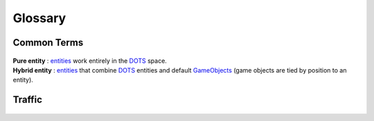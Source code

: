 Glossary
=====

Common Terms
-------------------
	.. include:: factions.rst
	
.. _pureEntity:

| **Pure entity** : `entities <https://docs.unity3d.com/Packages/com.unity.entities@1.0/api/Unity.Entities.Entity.html>`_ work entirely in the `DOTS <https://docs.unity3d.com/Packages/com.unity.entities@1.0/manual/index.html>`_ space.

.. _hybridEntity:
	
| **Hybrid entity** : `entities <https://docs.unity3d.com/Packages/com.unity.entities@1.0/api/Unity.Entities.Entity.html>`_ that combine `DOTS <https://docs.unity3d.com/Packages/com.unity.entities@1.0/manual/index.html>`_ entities and default `GameObjects <https://docs.unity3d.com/ScriptReference/GameObject.html>`_ (game objects are tied by position to an entity).
			
Traffic
-------------------

	.. include:: carType.rst